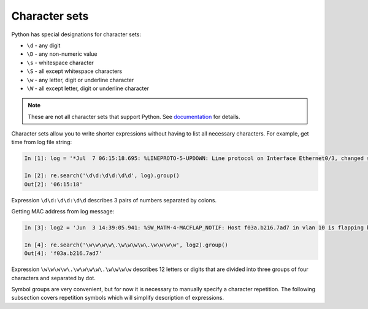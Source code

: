 Character sets
---------------

Python has special designations for character sets:

*  ``\d`` - any digit
*  ``\D`` - any non-numeric value
*  ``\s`` - whitespace character
*  ``\S`` - all except whitespace characters
*  ``\w`` - any letter, digit or underline character
*  ``\W`` - all except letter, digit or underline character

.. note::

    These are not all character sets that support Python. See 
    `documentation <https://docs.python.org/3/library/re.html>`__ for details.

Character sets allow you to write shorter expressions without having to list
all necessary characters.
For example, get time from log file string:

.. code:: python

    In [1]: log = '*Jul  7 06:15:18.695: %LINEPROTO-5-UPDOWN: Line protocol on Interface Ethernet0/3, changed state to down'

    In [2]: re.search('\d\d:\d\d:\d\d', log).group()
    Out[2]: '06:15:18'

Expression ``\d\d:\d\d:\d\d`` describes 3 pairs of numbers separated by colons.

Getting MAC address from log message:

.. code:: python

    In [3]: log2 = 'Jun  3 14:39:05.941: %SW_MATM-4-MACFLAP_NOTIF: Host f03a.b216.7ad7 in vlan 10 is flapping between port Gi0/5 and port Gi0/15'

    In [4]: re.search('\w\w\w\w\.\w\w\w\w\.\w\w\w\w', log2).group()
    Out[4]: 'f03a.b216.7ad7'

Expression ``\w\w\w\w\.\w\w\w\w\.\w\w\w\w`` describes 12 letters or digits that
are divided into three groups of four characters and separated by dot. 

Symbol groups are very convenient, but for now it is necessary to manually
specify a character repetition. The following subsection covers repetition
symbols which will simplify description of expressions.
